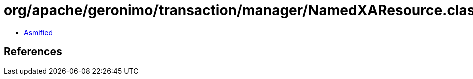 = org/apache/geronimo/transaction/manager/NamedXAResource.class

 - link:NamedXAResource-asmified.java[Asmified]

== References


